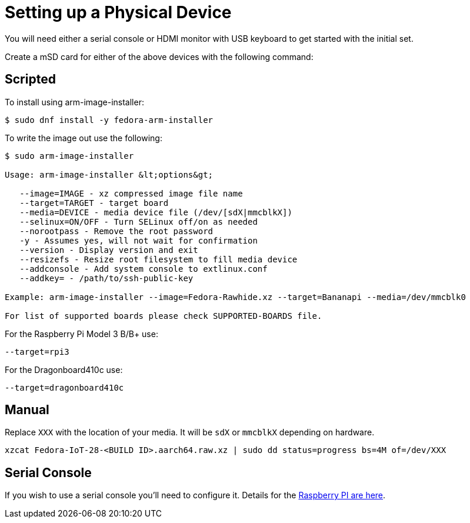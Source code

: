 = Setting up a Physical Device

You will need either a serial console or HDMI monitor with USB keyboard to get started with the initial set.

Create a mSD card for either of the above devices with the following command:

== Scripted

To install using arm-image-installer:

----
$ sudo dnf install -y fedora-arm-installer
----

To write the image out use the following:

----
$ sudo arm-image-installer

Usage: arm-image-installer &lt;options&gt;

   --image=IMAGE - xz compressed image file name
   --target=TARGET - target board
   --media=DEVICE - media device file (/dev/[sdX|mmcblkX])
   --selinux=ON/OFF - Turn SELinux off/on as needed
   --norootpass - Remove the root password
   -y - Assumes yes, will not wait for confirmation
   --version - Display version and exit
   --resizefs - Resize root filesystem to fill media device
   --addconsole - Add system console to extlinux.conf
   --addkey= - /path/to/ssh-public-key

Example: arm-image-installer --image=Fedora-Rawhide.xz --target=Bananapi --media=/dev/mmcblk0

For list of supported boards please check SUPPORTED-BOARDS file.
----

For the Raspberry Pi Model 3 B/B+ use:

----
--target=rpi3
----

For the Dragonboard410c use:

----
--target=dragonboard410c
----

== Manual

Replace `XXX` with the location of your media. It will be `sdX` or `mmcblkX` depending on hardware.

----
xzcat Fedora-IoT-28-<BUILD ID>.aarch64.raw.xz | sudo dd status=progress bs=4M of=/dev/XXX 
----

== Serial Console

If you wish to use a serial console you'll need to configure it. 
Details for the https://fedoraproject.org/wiki/Architectures/ARM/Raspberry_Pi?rd=Raspberry_Pi#How_do_I_use_a_serial_console.3F[Raspberry PI are here].

